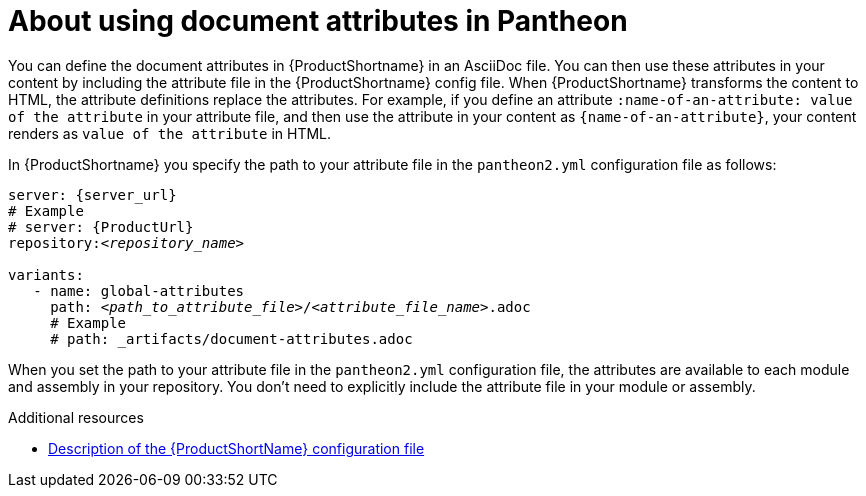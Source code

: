 [id="con-about-document-attributes_{context}"]
= About using document attributes in Pantheon

[role="_abstract"]
You can define the document attributes in {ProductShortname} in an AsciiDoc file. You can then use these attributes in your content by including the attribute file in the {ProductShortname} config file. When {ProductShortname} transforms the content to HTML, the attribute definitions replace the attributes. For example,
if you define an attribute `:name-of-an-attribute: value of the attribute` in your attribute file, and then use the attribute in your content as `\{name-of-an-attribute}`, your content renders as `value of the attribute` in HTML.

In {ProductShortname} you specify the path to your attribute file in the `pantheon2.yml` configuration file as follows:

[source,yml,options="nowrap",subs="+quotes,attributes+"]
----
server: {server_url}
# Example
# server: {ProductUrl}
repository:__<repository_name>__
    
variants:
   - name: global-attributes
     path: __<path_to_attribute_file>__/__<attribute_file_name>__.adoc
     # Example
     # path: _artifacts/document-attributes.adoc
---- 

When you set the path to your attribute file in the `pantheon2.yml` configuration file, the attributes are available to each module and assembly in your repository. You don't need to explicitly include the attribute file in your module or assembly. 

// The below content is for Jupiter/Ganymede

////
= About using document attributes in Jupiter

:JupiterProductShortname: Jupiter/Ganymede

You can define the document attributes in {JupiterProductShortname} in an AsciiDoc file. You can then use these attributes in your content by including the attribute file in the {ProductShortname} config file. When {JupiterProductShortname} transforms the content to HTML, the attribute definitions replace the attributes. For example,
if you define an attribute `:name-of-an-attribute: value of the attribute` in your attribute file, and then use the attribute in your content as `\{name-of-an-attribute}`, your content renders as `value of the attribute` in HTML.

In {JupiterProductShortname} you specify the path to your attribute file in the `build.yml` configuration file as follows:

[source,yml,options="nowrap",subs="+quotes,attributes+"]
----
repository: __<repository-name>__
variants:
   - name: __<product-name>__
     attributes:
       -  __<path-to-attribute-file-1>__.adoc 
       -  __<path-to-attribute-file-2>__.adoc
       # Examples
       # _artifacts/document-attributes-common.adoc
       # _artifacts/document-attributes-product.adoc
     build: true
---- 

When you set the path to your attribute file in the `build.yml` configuration file, the attributes are available to each module and assembly in your repository. You don't need to explicitly include the attribute file in your module or assembly. If an attribute name is defined in multiple attribute files, {JupiterProductShortname} applies the definition in the last file listed in the `build.yml` configuration file. 
////

[role="_additional-resources"]
.Additional resources
* xref:pantheon-yaml-file_setting-up-tools[Description of the {ProductShortName} configuration file]
